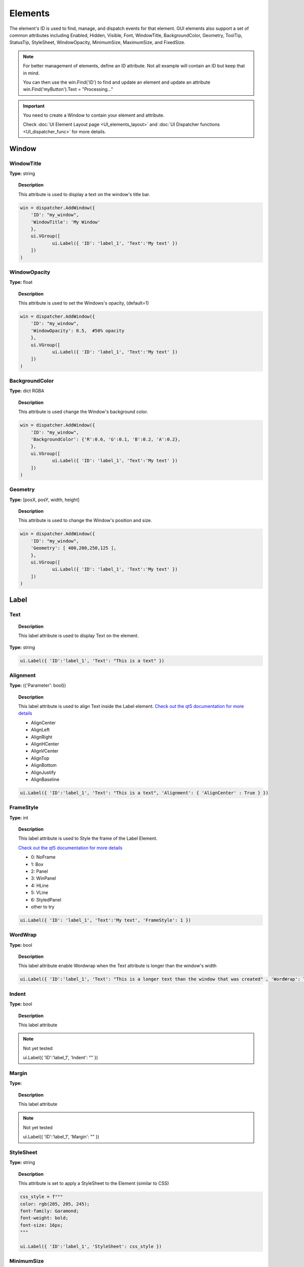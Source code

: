 Elements
========


The element's ID is used to find, manage, and dispatch events for that element. GUI elements also support a set of common attributes including 
Enabled, Hidden, Visible, Font, WindowTitle, BackgroundColor, Geometry, ToolTip, StatusTip, StyleSheet, WindowOpacity, MinimumSize, MaximumSize, 
and FixedSize. 


..  note:: 

	For better management of elements, define an ID attribute. Not all example will contain an ID but keep that in mind. 
	
	You can then use the win.Find('ID') to find and update an element and update an attribute win.Find('myButton').Text = "Processing..."


..  important:: You need to create a Window to contain your element and attribute. 

	Check :doc:`UI Element Layout page <UI_elements_layout>` and :doc:`UI Dispatcher functions <UI_dispatcher_func>` for more details.


Window
------

WindowTitle
^^^^^^^^^^^

**Type:** string

..  topic:: Description

	This attribute is used to display a text on the window's title bar. 

..  code-block:: python

    win = dispatcher.AddWindow({
        'ID': "my_window",
        'WindowTitle': 'My Window'
        },
        ui.VGroup([
    		ui.Label({ 'ID': 'label_1', 'Text':'My text' })
        ])
    )

..  image:: images/UI_window_title.png
	:width: 400px
	:align: center


WindowOpacity
^^^^^^^^^^^^^

**Type:** float

..  topic:: Description

	This attribute is used to set the Windows's opacity, (default=1)

..  code-block:: python

    win = dispatcher.AddWindow({
        'ID': "my_window",
        'WindowOpacity': 0.5,  #50% opacity
        },
        ui.VGroup([
    		ui.Label({ 'ID': 'label_1', 'Text':'My text' })
        ])
    )


BackgroundColor
^^^^^^^^^^^^^^^

**Type:** dict RGBA

..  topic:: Description

	This attribute is used change the Window's background color.

..  code-block:: python

    win = dispatcher.AddWindow({
        'ID': "my_window",
        'BackgroundColor': {'R':0.6, 'G':0.1, 'B':0.2, 'A':0.2},
        },
        ui.VGroup([
    		ui.Label({ 'ID': 'label_1', 'Text':'My text' })
        ])
    )

..  image:: images/UI_window_backgroundcolor.png
	:width: 400px
	:align: center


Geometry
^^^^^^^^

**Type:** [posX, posY, width, height]

..  topic:: Description

	This attribute is used to change the Window's position and size.

..  code-block:: python

    win = dispatcher.AddWindow({
        'ID': "my_window",
        'Geometry': [ 400,200,250,125 ],
        },
        ui.VGroup([
    		ui.Label({ 'ID': 'label_1', 'Text':'My text' })
        ])
    )


Label
-----

.. _Label Text:

Text
^^^^

..  topic:: Description

	This label attribute is used to display Text on the element. 

**Type:** string

..  code-block:: python

	ui.Label({ 'ID':'label_1', 'Text': "This is a text" })


..  image:: images/UI_label_text.png
	:width: 400px
	:align: center

Alignment 
^^^^^^^^^

**Type:** ({'Parameter': bool})

..  topic:: Description

	This label attribute is used to align Text inside the Label element. 
	`Check out the qt5 documentation for more details <https://doc.qt.io/qt-5/qt.html#AlignmentFlag-enum>`_

	* AlignCenter
	* AlignLeft
	* AlignRight
	* AlignHCenter
	* AlignVCenter
	* AlignTop
	* AlignBottom
	* AlignJustify
	* AlignBaseline

..  code-block:: python

	ui.Label({ 'ID':'label_1', 'Text': "This is a text", 'Alignment': { 'AlignCenter' : True } })

..  image:: images/UI_label_alignment.png
	:width: 400px
	:align: center


FrameStyle
^^^^^^^^^^

**Type:** int

..  topic:: Description

	This label attribute is used to Style the frame of the Label Element.

	`Check out the qt5 documentation for more details <https://doc.qt.io/qt-5/qframe.html#Shape-enum>`_

	* 0: NoFrame
	* 1: Box
	* 2: Panel
	* 3: WinPanel
	* 4: HLine
	* 5: VLine
	* 6: StyledPanel
	* other to try

..  code-block:: python

	ui.Label({ 'ID': 'label_1', 'Text':'My text', 'FrameStyle': 1 })


WordWrap
^^^^^^^^

**Type:** bool

..  topic:: Description

	This label attribute enable Wordwrap when the Text attribute is longer than the window's width

..  code-block:: python
	
	ui.Label({ 'ID':'label_1', 'Text': "This is a longer text than the window that was created" , 'WordWrap': True })

..  image:: images/UI_label_wordwrap.png
	:width: 400px
	:align: center


Indent
^^^^^^

**Type:** bool

..  topic:: Description

	This label attribute

..  note:: Not yet tested

	ui.Label({ 'ID':'label_1', 'Indent': "" })


Margin
^^^^^^

**Type:** 

..  topic:: Description

	This label attribute

..  note:: Not yet tested

	ui.Label({ 'ID':'label_1', 'Margin': "" })


StyleSheet
^^^^^^^^^^

**Type:** string

..  topic:: Description

	This attribute is set to apply a StyleSheet to the Element (similar to CSS)

..  code-block:: python
	
	css_style = f"""
	color: rgb(205, 205, 245); 
	font-family: Garamond; 
	font-weight: bold; 
	font-size: 16px;
	"""

	ui.Label({ 'ID':'label_1', 'StyleSheet': css_style })


MinimumSize
^^^^^^^^^^^

**Type:** [width, height]

..  topic:: Description

	This attribute is used to set a minimum width and height for the element if user resize the window. 

..  code-block:: python

	ui.Label({ 'ID': 'label_1', 'Text':'My text','MinimumSize': [200, 200] })


MaximumSize
^^^^^^^^^^^

**Type:** [width, height]

..  topic:: Description

	This attribute is used to set a maximum width and height for the element if user resize the window. 

..  code-block:: python

	ui.Label({ 'ID': 'label_1', 'Text':'My text','MaximumSize': [400, 400] })


FixedSize
^^^^^^^^^

**Type:** [width, height]

..  topic:: Description

	This attribute is used to set prevent users to resize the window.

..  note:: Not yet tested

	ui.Label({ 'ID': 'label_1', 'Text':'My text','FixedSize': [250, 125] })



Button
------

.. _Button Text:

Text
^^^^

**Type:** string

..  topic:: Description	

	This attribute is used to display Text on the element. 

..  code-block:: 

    ui.Button({ 'ID': 'ok_btn',  'Text': "OK" })

..  image:: images/UI_button_text.png
	:width: 400px
	:align: center


Down
^^^^

**Type:** bool

..  topic:: Description

	This label attribute is used to 

..  note:: Not yet tested

    ui.Button({ 'ID': 'ok_btn',  'Down': "" })


Checkable
^^^^^^^^^

**Type:** bool

..  topic:: Description
	
	This label attribute is used to create a 2 states button. 

..  code-block:: python

    ui.Button({ 'ID': 'ok_btn',  'Checkable': True })

..  |checkon| image:: images/UI_button_checkable_on.png
	:width: 300pt

..  |checkoff| image:: images/UI_button_checkable_off.png
	:width: 300pt

+------------+------------+
| |checkon|  | |checkoff| |
+------------+------------+


Checked
^^^^^^^

**Type:** bool

..  topic:: Description	

	This attribute is used to set the Checked status to a Checkable button

..  code-block:: python

    ui.Button({ 'ID': 'ok_btn', 'Checkable': True, 'Checked': True })


Icon
^^^^

**Type:** 

..  topic:: Description
	
	This attribute is used to add ui.Icon object to the button.

..  code-block:: python

    ui.Button({ 'ID': 'ok_btn',  'Icon': ui.Icon({'File': r"UserData:/Scripts/images/csv.png"}) })

..  image:: images/UI_button_icon.png
	:width: 400px
	:align: center


IconSize
^^^^^^^^

**Type:** [int, int]

..  topic:: Description
	
	This attribute is used to resize the Icon with lenght and height numbers. 

..  code-block:: python

	ui.Button({'ID': 'ok_btn',  'Icon': ui.Icon({'File': r"UserData:/Scripts/images/csv.png"}), 'IconSize': [40, 40]})

..  image:: images/UI_button_iconsize.png
	:width: 400px
	:align: center

Flat
^^^^

**Type:** bool

..  topic:: Description
	
	This label attribute is used to 

..  note:: Not yet tested

    ui.Button({ 'ID': 'ok_btn',  'Flat': "" })


CheckBox
--------

Text
^^^^

**Type:** string

..  topic:: Description
	
	This label attribute is used to display Text on the element. 

..  code-block:: 

    ui.CheckBox({ 'ID': 'checkbox_1',  'Text': "OK" })

..  image:: images/UI_checkbox_text.png
	:width: 400px
	:align: center


Down
^^^^

**Type:** bool

..  topic:: Description
	
	This attribute is used to  

..  note:: Not yet tested

    ui.CheckBox({ 'ID': 'checkbox_1',  'Down': "" })


Checkable
^^^^^^^^^

**Type:** bool

..  topic:: Description
	
	This label attribute is used to disable the option to check.  (default=True)

..  code-block:: python

    ui.CheckBox({ 'ID': 'checkbox_1',  'Checkable': False })


Checked
^^^^^^^

**Type:** bool

..  topic:: Description
	
	This label attribute is used to change the checked status of the CheckBox. 

..  code-block:: python

    ui.CheckBox({ 'ID': 'checkbox_1',  'Checked': True })

..  image:: images/UI_checkbox_checked.png
	:width: 400px
	:align: center


Tristate
^^^^^^^^

**Type:**

..  topic:: Description
	
	This label attribute is used to activate a 3 state checkbox

..  code-block:: python

    ui.CheckBox({ 'ID': 'checkbox_1',  'Tristate': True })


.. 	|tri1| image:: images/UI_checkbox_tristate1.png
    :width: 300pt

..  |tri2| image:: images/UI_checkbox_tristate2.png
	:width: 300pt

..  |tri3| image:: images/UI_checkbox_tristate3.png
	:width: 300pt

+---------+---------+---------+
| |tri1|  | |tri2|  | |tri3|  |
+---------+---------+---------+


CheckState
^^^^^^^^^^

**Type:**

..  topic:: Description
	
	This label attribute is used to 

..  note:: Not yet tested

    ui.CheckBox({ 'ID': 'checkbox_1',  'CheckState': "" })


ComboBox
--------

Refer to the :ref:`UI Element Function page <UI_elements_func>` to AddItems to the ComboBox list


ItemText
^^^^^^^^

**Type:**

..  topic:: Description
	
	This label attribute is used to

..  note:: Not yet tested

    ui.ComboBox({ 'ID': 'combo_1',  'ItemText': 'test' })
	win.Find("combo_1").AddItems(["Blue","Cyan","Green","Yellow","Red","Pink","Purple","Fuchsia","Rose","Lavender","Sky","Mint","Lemon","Sand","Cocoa","Cream"])


Editable
^^^^^^^^

**Type:** bool

..  topic:: Description
	
	This attribute is used to allow users to add items to the ComboBox

	Note that those items are not added permanently to the ComboBox list.  

..  code-block:: python

    ui.ComboBox({ 'ID': 'combo_1',  'Editable': True })


CurrentIndex
^^^^^^^^^^^^

**Type:**

..  topic:: Description
	
	This attribute is used to get or change the selected item from the ComboBox
	
..  code-block:: python

    ui.ComboBox({ 'ID': 'combo_1' })
	win.Find("combo_1").AddItems(["Blue","Cyan","Green","Yellow","Red","Pink","Purple","Fuchsia","Rose","Lavender","Sky","Mint","Lemon","Sand","Cocoa","Cream"])
    
	print(win.Find("combo_1").CurrentIndex) #0 will be printed for the first item (default)

	win.Find("combo_1").CurrentIndex =  3 #"Yellow" will be selected


CurrentText
^^^^^^^^^^^

**Type:** string

..  topic:: Description
	
	This attribute is used to get the Text from the selected Item 

..  code-block:: python

    ui.ComboBox({ 'ID': 'combo_1' })

	win.Find("combo_1").AddItems(["Blue","Cyan","Green","Yellow","Red"])
    print(win.Find("combo_1").CurrentText)  # print the first item by default "Blue"


Count
^^^^^

**Type:** int

..  topic:: Description
	
	This label attribute is used to 

..  note:: Not yet tested

    ui.ComboBox({ 'ID': 'combo_1',  'Count': 3 })


SpinBox
-------

Value
^^^^^

**Type:** int

..  topic:: Description
	
	This spinbox attribute is used to set the current SpinBox value (default max=99)

..  code-block:: python

    ui.SpinBox({ 'ID': 'spin_1',  'Value': 10 })

..  image:: images/UI_spinbox_value.png
	:width: 400px
	:align: center


Minimum
^^^^^^^

**Type:** int

..  topic:: Description

	This spinbox attribute is used to set a Minimum value to the SpinBox

..  code-block:: python

    ui.SpinBox({ 'ID': 'spin_1',  'Minimum': 5 })


Maximum
^^^^^^^

**Type:** int

..  topic:: Description		

	This spinbox attribute is used to set a Maximum value to the SpinBox

..  code-block:: python

    ui.SpinBox({ 'ID': 'spin_1',  'Maximum': 8 })


SingleStep
^^^^^^^^^^

**Type:** int

..  topic:: Description	

	This spinbox attribute is used to set the step value of the SpinBox

..  code-block:: python

    ui.SpinBox({ 'ID': 'spin_1',  'SingleStep': 2 })


Prefix
^^^^^^

**Type:** string

..  topic:: Description	

	This spinbox attribute is used add a text prefix to the spinbox value

..  code-block:: python

    ui.SpinBox({ 'ID': 'spin_1',  'Prefix': "ABC_0" })

..  image:: images/UI_spinbox_prefix.png
	:width: 400px
	:align: center


Suffix
^^^^^^

**Type:** string

..  topic:: Description	

	This spinbox attribute is used add a text suffix to the spinbox value

..  code-block:: python

    ui.SpinBox({ 'ID': 'spin_1',  'Suffix': '_XYZ' })

..  image:: images/UI_spinbox_suffix.png
	:width: 400px
	:align: center


Alignment
^^^^^^^^^

**Type:**

..  topic:: Description		

	This label attribute is used to

..  note:: Not yet tested

    ui.SpinBox({ 'ID': 'spin_1',  'Alignment': "" })


ReadOnly
^^^^^^^^

**Type:** bool

..  topic:: Description	

	This spinbox attribute is used limit the spinbox usage to the side arrows. Keyboard entry disabled

..  code-block:: python

    ui.SpinBox({ 'ID': 'spin_1',  'ReadOnly': True })


Wrapping
^^^^^^^^

**Type:** bool

..  topic:: Description

	This spinbox attribute is used to allow the value to return to the Minimum value when passed Maximum and vice-versa

..  code-block:: python

    ui.SpinBox({ 'ID': 'spin_1',  'Wrapping': True })


Slider
------

Value
^^^^^

**Type:** int

..  topic:: Description	

	This slider attribute is used to set the slider value

..  code-block:: python

    ui.Slider({ 'ID': 'slider_1',  'Value': 5 })

..  image:: images/UI_slider_value.png
	:width: 400px
	:align: center


Minimum
^^^^^^^

**Type:** int

..  topic:: Description		

	This slider attribute is used to set a Minimum value to the Slider

..  code-block:: python

    ui.Slider({ 'ID': 'slider_1',  'Minimum': 2 })


Maximum
^^^^^^^

**Type:** int

..  topic:: Description	

	This slider attribute is used to set a Maximum value to the Slider

..  code-block:: python

    ui.Slider({ 'ID': 'slider_1',  'Maximum': 8 })


SingleStep
^^^^^^^^^^

**Type:** int

..  topic:: Description		

	This slider attribute is used to set the step value of the slider

..  code-block:: python

    ui.Slider({ 'ID': 'slider_1',  'SingleStep': 2 })


PageStep
^^^^^^^^

**Type:**

..  topic:: Description		

	This label attribute is used to

..  note:: Not yet tested

    ui.Slider({ 'ID': 'slider_1',  'PageStep': "" })


Orientation
^^^^^^^^^^^

**Type:** string

..  topic:: Description		

	This slider attribute is used to set the orientation of the slider

	* Vertical
	* Horizontal

..  code-block:: python

    ui.Slider({ 'ID': 'slider_1',  'Orientation': 'Vertical' })

..  image:: images/UI_slider_orientation.png
	:width: 400px
	:align: center


Tracking
^^^^^^^^

**Type:** bool

..  topic:: Description	

	This label attribute is used to... (default=False)

..  note:: Not yet tested

    ui.Slider({ 'ID': 'slider_1',  'Tracking': "" })


SliderPosition
^^^^^^^^^^^^^^

**Type:**

..  topic:: Description	

	This label attribute returns the current Slider value. 

..  code-block:: python

    print(win.Find('slider_1').SliderPosition)  #default=0


LineEdit
--------

Text
^^^^

**Type:** string

..  topic:: Description	

	This attribute is used to set and display the Text in the LineEdit box. For Multi-Line text, use the TextEdit_ element.  

..  note:: Not yet tested

    ui.LineEdit({ 'ID': 'le_1',  'Text': "My Text" })

..  image:: images/UI_lineedit_text.png
	:width: 400px
	:align: center


PlaceholderText
^^^^^^^^^^^^^^^

**Type:** string

..  topic:: Description		

	This attribute is used to display a text in the lineEdit box. 
	The PlaceholderText will be replaced by user input. 

..  code-block:: python

    ui.LineEdit({ 'ID': 'le_1',  'PlaceholderText': "My Placeholder text" })

..  image:: images/UI_lineedit_placeholdertext.png
	:width: 400px
	:align: center


.. _Element Font:

Font
^^^^

**Type:** 

..  topic:: Description
	
	This attribute is used to

..  note:: Not yet tested

    ui.LineEdit({ 'ID': 'le_1',  'Font': "" })


MaxLength
^^^^^^^^^

**Type:** int

..  topic:: Description

	This attribute is used to limit the user input to x(int) character

..  code-block:: python

    ui.LineEdit({ 'ID': 'le_1',  'MaxLength': 10 })


ReadOnly
^^^^^^^^

**Type:** bool

..  topic:: Description

	This attribute is used to set the LineEdit to be Read-Only. 

..  code-block:: python

    ui.LineEdit({ 'ID': 'le_1',  'ReadOnly': True })


Modified
^^^^^^^^

**Type:** 

..  topic:: Description

	This label attribute is used to

..  note:: Not yet tested

    ui.LineEdit({ 'ID': 'le_1',  'Modified': "" })


ClearButtonEnabled
^^^^^^^^^^^^^^^^^^

**Type:** bool

..  topic:: Description

	This attribute is used to add a button to clear the text field

..  code-block:: python

    ui.LineEdit({ 'ID': 'le_1', 'ClearButtonEnabled': True })

..  image:: images/UI_lineedit_ClearButtonEnabled.png
	:width: 400px
	:align: center


TextEdit
--------

Text
^^^^

**Type:** string

..  topic:: Description		

	This attribute is used to set and display the Text in the TextEdit box. 

..  code-block:: python

    ui.TextEdit({ 'ID': 'te_1',  'Text': "My Text" })

..  image:: images/UI_textedit_text.png
	:width: 400px
	:align: center



PlaceholderText
^^^^^^^^^^^^^^^

**Type:** string

..  topic:: Description		

	This attribute is used to display a text in the lineEdit box.

	The PlaceholderText will be replaced by user input. 

..  code-block:: python

    ui.TextEdit({ 'ID': 'te_1',  'PlaceholderText': "My Placeholder Text" })


HTML
^^^^

**Type:** string

..  topic:: Description

	This attribute is used render HTML code inside the TextEdit box

..  code-block:: python

    ui.TextEdit({ 'ID': 'te_1',  'HTML': "<h1>HTML code</h1>" })

..  image:: images/UI_textedit_html.png
	:width: 400px
	:align: center

Font
^^^^

**Type:** ui.Font

..  topic:: Description		

	This attribute is used to specify a Font element with parameters

 .. code-block:: python

    ui.TextEdit({ 'ID': 'te_1',  'Font': ui.Font({ 'Family': "Times New Roman" }) })


Alignment
^^^^^^^^^

**Type:** dict

..  topic:: Description

	This label attribute is used to

..  note:: Not yet tested

    ui.TextEdit({ 'ID': 'te_1',  'Alignment': "" })


ReadOnly
^^^^^^^^

**Type:** bool

..  topic:: Description
	
	This label attribute is used to set the TextEdit to ReadOnly. User cannot add or remove text. 

..  code-block:: python

    ui.TextEdit({ 'ID': 'te_1',  'ReadOnly': True })


TextColor
^^^^^^^^^

**Type:** dict(r,g,b, a) ?

..  topic:: Description		

	This label attribute is used to

..  note:: Not yet tested

    ui.TextEdit({ 'ID': 'te_1',  'TextColor': { 'R':1, 'G': 0, 'B':0, 'A':1 })


TextBackgroundColor
^^^^^^^^^^^^^^^^^^^

**Type:** string

..  topic:: Description

	This label attribute is used to

..  note:: Not yet tested

    ui.TextEdit({ 'ID': 'te_1',  'TextBackgroundColor': "blue" })


TabStopWidth
^^^^^^^^^^^^

**Type:** int

..  topic:: Description

	This attribute is used to set the width of the Tab when inserted. 

..  code-block:: python

    ui.TextEdit({ 'ID': 'te_1',  'TabStopWidth': 50 })


Lexer
^^^^^

**Type:** 

..  topic:: Description
	
	This attribute is used to

..  note:: Not yet tested

    ui.TextEdit({ 'ID': 'te_1',  'Lexer':  })


LexerColors
^^^^^^^^^^^

**Type:** 

..  topic:: Description		

	This attribute is used to

..  note:: Not yet tested

    ui.TextEdit({ 'ID': 'te_1',  'LexerColors': })


ColorPicker
-----------

Text
^^^^

**Type:** string

..  topic:: Description	

	This attribute is used to display a Text with the ColorPicker

..  code-block:: python

    ui.ColorPicker({ 'ID': 'colorpicker_1',  'Text': "My ColorPicker" })

..  image:: images/UI_colorpicker_text.png
	:width: 400px
	:align: center

Color
^^^^^

**Type:** dict

..  topic:: Description

	This attribute is used to set a default color to the ColorPicker. 
	Each RGB color using a float value betwee 0 and 1.

..  code-block:: python

    ui.ColorPicker({ 'ID': 'colorpicker_1', 'Color': {'R':0.5, 'G':0, 'B':1.0} })

..  image:: images/UI_colorpicker_color.png
	:width: 400px
	:align: center

Tracking
^^^^^^^^

**Type:** bool

..  topic:: Description

	This label attribute is used to

..  note:: Not yet tested

    ui.ColorPicker({ 'ID': 'colorpicker_1',  'Tracking': True })


DoAlpha
^^^^^^^

**Type:** bool

..  topic:: Description		

	This attribute is used to include Alpha value in the RGB ColorPicker

..  code-block:: python

    ui.ColorPicker({ 'ID': 'colorpicker_1',  'DoAlpha': True })

..  image:: images/UI_colorpicker_doalpha.png
	:width: 400px
	:align: center

Font
----

Family
^^^^^^

**Type:** string

..  topic:: Description

	This attribute is used to set the font family. 
	Combine with an element using text. 

	* Times New Roman
	* Arial
	* list available font...

..  code-block:: python

    ui.Label({'Text': "My Label", "Font": ui.Font({ 'Family': "Times New Roman" }),

..  image:: images/UI_font_family.png
	:width: 400px
	:align: center



StyleName
^^^^^^^^^

**Type:** string

..  topic:: Description
	
	This label attribute is used to

..  note:: Not yet tested

    ui.Font({ 'StyleName': "" })


PointSize
^^^^^^^^^

**Type:** int

..  topic:: Description	

	This attribute is used to set a size to the Font (pt). 

..  code-block:: python

    ui.Label({'Text': "My Label", "Font": ui.Font({ 'PointSize': 36 }),


PixelSize
^^^^^^^^^

**Type:** int

..  topic:: Description	

	This attribute is used to set a size to the Font (px). 

..  code-block:: python

    ui.Label({'Text': "My Label", "Font": ui.Font({ 'PixelSize': 36 }),


Bold
^^^^

**Type:** bool

..  topic:: Description

	This attribute is used to apply **bold** to the text

..  note:: Do not seems to apply on all fonts

    ui.Label({'Text': "My Label", "Font": ui.Font({ 'Bold': True }),


Italic
^^^^^^

**Type:** bool

..  topic:: Description

	This attribute is used to apply *Italic* to the text

..  code-block:: python

    ui.Label({'Text': "My Label", "Font": ui.Font({ 'Italic': True }),


Underline
^^^^^^^^^

**Type:** bool

..  topic:: Description

	This attribute is used to add a line under the text

..  code-block:: python

    ui.Label({'Text': "My Label", "Font": ui.Font({ 'Underline': True }),


Overline
^^^^^^^^

**Type:** bool

..  topic:: Description

	This attribute is used to add a line on top of the text

..  code-block:: python

    ui.Label({'Text': "My Label", "Font": ui.Font({ 'Overline': True }),


StrikeOut
^^^^^^^^^

**Type:** bool

..  topic:: Description

	This attribute is used to add a line through the text

..  code-block:: python

    ui.Label({'Text': "My Label", "Font": ui.Font({ 'StrikeOut': True }),


Kerning
^^^^^^^

**Type:** 

..  topic:: Description	

	This attribute is used to

..  note:: Not yet tested

    ui.Font({ 'Kerning': 24 })


Weight
^^^^^^

**Type:** int, float

..  topic:: Description

	This attribute is used to set a size relative to other element of the group. 
	Element with Weight 0.5 will be twice the size of an element with Weight 0.25

..  note:: Not yet tested

    ui.Font({ 'Weight': 0.25 })


Stretch
^^^^^^^

**Type:** bool

..  topic:: Description

	This attribute is used to

..  note:: Not yet tested

    ui.Font({ 'Stretch': True })


MonoSpaced
^^^^^^^^^^

**Type:** bool

..  topic:: Description

	This label attribute is used to

..  note:: Not yet tested

    ui.Font({ 'MonoSpaced': True })


.. _Element Icon:

Icon
----

File
^^^^

**Type:** string

..  topic:: Description

	This attribute is used to point to an image file path to use for the Icon Element.
	Need to be joint to an element supporting Icon attribute. (ie: ui.Button)

	* .png 
	* .jpg

..  code-block:: python

	ui.Button({ 'ID': "Browse",  'Text': " Browse", "Icon": ui.Icon({'File': r"UserData:/Scripts/images/csv.png"})})

..  image:: images/UI_icon_file.png
	:width: 400px
	:align: center


TabBar
------

..  note:: 

	Before you can edit TabBar attributes, you need to create a TabBar element, then use the `UI Element function <UI_elements_func>`_ AddTab()
	
	Also note that TabBar has `TabBar Property Array`_

CurrentIndex
^^^^^^^^^^^^

**Type:** int

..  topic:: Description

	This attribute is used to set the current TabBar index

..  note:: Not yet tested

    ui.TabBar({ 'ID':'tabbar_1', 'CurrentIndex': 3 })
	win.Find('tabbar_1').AddTab('Tab1')
    win.Find('tabbar_1').AddTab('Tab2')


TabsClosable
^^^^^^^^^^^^

**Type:** bool

..  topic:: Description

	This attribute is used to add a button to close tabs

..  code-block:: python

    ui.TabBar({ 'ID':'tabbar_1', 'TabsClosable': True })
	win.Find('tabbar_1').AddTab('Tab1')
    win.Find('tabbar_1').AddTab('Tab2')

..  image:: images/UI_tabbar_TabsClosable.png
	:width: 400px
	:align: center


Expanding
^^^^^^^^^

**Type:** bool

..  topic:: Description
	
	This attribute is used to force tabs to expand or not on Window resize. (default=True)

..  code-block:: python

    ui.TabBar({ 'ID':'tabbar_1', 'Expanding': False })

..  image:: images/UI_tabbar_Expanding.png
	:width: 400px
	:align: center


AutoHide
^^^^^^^^

**Type:** bool

..  topic:: Description
	
	This attribute is used to 

..  note:: Not yet tested

    ui.TabBar({ 'AutoHide': True })


Movable
^^^^^^^

**Type:** bool

..  topic:: Description
	
	This attribute is used to enable Drag'n Drop to reorder tabs (default=False)

..  code-block:: python

    ui.TabBar({ 'ID':'tabbar_1', 'Movable': True })


DrawBase
^^^^^^^^

**Type:** bool

..  topic:: Description
	
	This attribute is used to 

..  note:: Not yet tested

    ui.Tabbar({ 'DrawBase': True })


UsesScrollButtons
^^^^^^^^^^^^^^^^^

**Type:** bool

..  topic:: Description

	This attribute is used to 

..  note:: Not yet tested

    ui.Tabbar({ 'ID':'tabbar_1', 'UsesScrollButtons': True })


DocumentMode
^^^^^^^^^^^^

**Type:** bool

..  topic:: Description

	This attribute is used to 

..  note:: Not yet tested

    ui.Tabbar({ 'DocumentMode': True })


ChangeCurrentOnDrag
^^^^^^^^^^^^^^^^^^^

**Type:** bool

..  topic:: Description
	
	This attribute is used to 

..  note:: Not yet tested

    ui.Tabbar({ 'ChangeCurrentOnDrag': True })


Stack
-----

..  topic:: Description #NotInReadme

	Stack are groups of Elements used with TabBar to manage each pages

..  code-block:: python

	ui.Stack({'ID':'stack_1'})


CurrentIndex
^^^^^^^^^^^^

toolbox_items['Stack'].CurrentIndex = 0


AddChild()
^^^^^^^^^^

toolbox_items['Stack'].AddChild(ui.Button({'ID': "Browse", "Icon": ui.Icon({'File': r"UserData:/Scripts/images/test.gif"}), 'IconSize' : [15, 15]}))


Tree
----

ColumnCount
^^^^^^^^^^^

**Type:** int

..  topic:: Description
	
	This attribute is used to set the number of column in the Tree 

..  code-block:: python

    ui.Tree({ 'ID':'my_tree', 'ColumnCount': 2 })

..  image:: images/UI_tree_columncount.png
	:width: 400px
	:align: center


SortingEnabled
^^^^^^^^^^^^^^

**Type:** bool

..  topic:: Description
	
	This attribute enables sorting of the TreeItems elements. (default=False)

..  code-block:: python

    ui.Tree({ 'ID':'my_tree', 'SortingEnabled': True })


ItemsExpandable
^^^^^^^^^^^^^^^

**Type:** bool

..  topic:: Description
	
	This attribute is used to 

..  note:: Not yet tested

    ui.Tree({ 'ID':'my_tree', 'ItemsExpandable': True })


ExpandsOnDoubleClick
^^^^^^^^^^^^^^^^^^^^

**Type:** bool

..  topic:: Description
	
	This attribute is used to 

..  note:: Not yet tested

    ui.Tree({ 'ID':'my_tree', 'ExpandsOnDoubleClick': True })


AutoExpandDelay
^^^^^^^^^^^^^^^

**Type:** bool

..  topic:: Description
	
	This attribute is used to 

..  note:: Not yet tested

    ui.Tree({ 'ID':'my_tree', 'AutoExpandDelay': True })


HeaderHidden
^^^^^^^^^^^^

**Type:** bool

..  topic:: Description
	
	This attribute is used to hide the header row. 

..  code-block:: python

    ui.Tree({ 'ID':'my_tree', 'HeaderHidden': True })


IconSize
^^^^^^^^

**Type:** int

..  topic:: Description
	
	This attribute is used to 

..  note:: Not yet tested

    ui.Tree({ 'ID':'my_tree', 'Icon': ui.Icon({'File': r"UserData:/Scripts/images/logo.png"}, 'IconSize': 12 })


RootIsDecorated
^^^^^^^^^^^^^^^

**Type:** bool

..  topic:: Description
	
	This attribute is used to 

..  note:: Not yet tested

    ui.Tree({ 'ID':'my_tree', 'RootIsDecorated': True })


Animated
^^^^^^^^

**Type:** bool

..  topic:: Description
	
	This attribute is used to 

..  note:: Not yet tested

    ui.Tree({ 'ID':'my_tree', 'Animated': True })


AllColumnsShowFocus
^^^^^^^^^^^^^^^^^^^

**Type:** bool

..  topic:: Description

	This attribute is used to 

..  note:: Not yet tested

    ui.Tree({ 'ID':'my_tree', 'AllColumnsShowFocus': True })


WordWrap
^^^^^^^^

**Type:** bool

..  topic:: Description
	
	This attribute is used to 

..  note:: Not yet tested

    ui.Tree({ 'ID':'my_tree', 'WordWrap': True })
	itm = win.Find('my_tree').NewItem()
    itm.Text[0] = "too long text for the cell"
	itm.Text[1] = "this is also too long"
    win.Find('my_tree').AddTopLevelItem(itm)


TreePosition
^^^^^^^^^^^^

**Type:** 

..  topic:: Description

	This attribute is used to 

..  note:: Not yet tested

    ui.Tree({ 'ID':'my_tree', 'TreePosition':  })


SelectionBehavior
^^^^^^^^^^^^^^^^^

**Type:** 

..  topic:: Description
	
	This attribute is used to 

..  note:: Not yet tested

    ui.Tree({ 'ID':'my_tree', 'SelectionBehavior':  })


SelectionMode
^^^^^^^^^^^^^

**Type:** 

..  topic:: Description
	
	This attribute is used to 

..  note:: Not yet tested

    ui.Tree({ 'ID':'my_tree', 'SelectionMode':  })


UniformRowHeights
^^^^^^^^^^^^^^^^^

**Type:** bool

..  topic:: Description
	
	This attribute is used to 

..  note:: Not yet tested

    ui.Tree({ 'ID':'my_tree', 'UniformRowHeights': True })


Indentation
^^^^^^^^^^^

**Type:** bool

..  topic:: Description
	
	This attribute is used to 

..  note:: Not yet tested

    ui.Tree({ 'ID':'my_tree', 'Indentation': True })


VerticalScrollMode
^^^^^^^^^^^^^^^^^^

**Type:** bool

..  topic:: Description
	
	This attribute is used to 

..  note:: Not yet tested

    ui.Tree({ 'ID':'my_tree', 'VerticalScrollMode': True })


HorizontalScrollMode
^^^^^^^^^^^^^^^^^^^^

**Type:** bool

..  topic:: Description

	This attribute is used to 

..  note:: Not yet tested

    ui.Tree({ 'ID':'my_tree', 'HorizontalScrollMode': True })


AutoScroll
^^^^^^^^^^

**Type:** bool

..  topic:: Description
	
	This attribute is used to 

..  note:: Not yet tested

    ui.Tree({ 'ID':'my_tree', 'AutoScroll': True })


AutoScrollMargin
^^^^^^^^^^^^^^^^

**Type:** bool

..  topic:: Description
	
	This attribute is used to 

..  note:: Not yet tested

    ui.Tree({ 'ID':'my_tree', 'AutoScrollMargin': True })


TabKeyNavigation
^^^^^^^^^^^^^^^^

**Type:** bool

..  topic:: Description
	
	This attribute is used to allow Tab to go to next row, Shift+Tab to previous. (default=False)

..  code-block:: python

    ui.Tree({ 'ID':'my_tree', 'TabKeyNavigation': True })


AlternatingRowColors
^^^^^^^^^^^^^^^^^^^^

**Type:** bool

..  topic:: Description
	
	This attribute is used activate atlerning row colors on the Tree (default=False) 

..  code-block:: python

    ui.Tree({ 'ID':'my_tree', 'AlternatingRowColors': True })


FrameStyle
^^^^^^^^^^

**Type:** int

..  topic:: Description
	
	This attribute is used to Style the frame of the Tree Element.

	`Check out the qt5 documentation for more details <https://doc.qt.io/qt-5/qframe.html#Shape-enum>`_

	* 0: NoFrame
	* 1: Box
	* 2: Panel
	* 3: WinPanel
	* 4: HLine
	* 5: VLine
	* 6: StyledPanel
	* other to try

..  code-block:: python

    ui.Tree({ 'ID':'my_tree', 'FrameStyle': 1 })

..  image:: images/UI_tree_framestyle.png
	:width: 400px
	:align: center


LineWidth
^^^^^^^^^

**Type:** int

..  topic:: Description
	
	This attribute is used to adjust the line with of the selected FrameStyle

	``FrameStyle is required``

..  code-block:: python

    ui.Tree({ 'ID':'tree_1', 'FrameStyle': 1, 'LineWidth': 4 })

..  image:: images/UI_tree_linewidth.png
	:width: 400px
	:align: center


MidLineWidth
^^^^^^^^^^^^

**Type:** int

..  topic:: Description
	
	This attribute is used to 

..  note:: Not yet tested

    ui.Tree({ 'ID':'my_tree', 'MidLineWidth': 2 })


FrameRect
^^^^^^^^^

**Type:** bool

..  topic:: Description
	
	This attribute is used to 

..  note:: Not yet tested

    ui.Tree({ 'ID':'my_tree', 'FrameRect': True })


FrameShape
^^^^^^^^^^

**Type:** 

..  topic:: Description
	
	This attribute is used to 

..  note:: Not yet tested

    ui.Tree({ 'ID':'my_tree', 'FrameShape':  })


FrameShadow
^^^^^^^^^^^

**Type:** bool

..  topic:: Description
	
	This attribute is used to 

..  note:: Not yet tested

    ui.Tree({ 'ID':'my_tree', 'FrameShadow': True })



TreeItem
--------

..  note:: 

	Before you can edit TreeItem attributes, you need to create a Tree element, then use the `UI Element function <UI_elements_func>`_ to add Item to the Tree
	
	``itm = win.Find('my_tree').NewItem()``

	``win.Find('my_tree').AddTopLevelItem(itm)``

Selected
^^^^^^^^

**Type:** bool

..  topic:: Description
	
	This attribute is used to define the selected status to an item of the Tree. (default=False)

..  code-block:: python

	itm = win.Find('my_tree').NewItem()
	win.Find('my_tree').AddTopLevelItem(itm)

    itm.Selected = True

..  image:: images/UI_treeitem_selected.png
	:width: 400px
	:align: center


Hidden
^^^^^^

**Type:** bool

..  topic:: Description
	
	This attribute is used to define the selected status to an item of the Tree. (default=False)

..  code-block:: python

	itm = win.Find('my_tree').NewItem()
	win.Find('my_tree').AddTopLevelItem(itm)

    itm.Hidden = True


Expanded
^^^^^^^^

**Type:** bool

..  topic:: Description
	
	This attribute is used to define the expanded status to an item of the Tree. (default=False)
	``TreeItem must have child to display.``

..  code-block:: python

    itm = win.Find('my_tree').NewItem()
    itm2 = win.Find('my_tree').NewItem()

    itm.Text[0] = "First cell"
    itm2.Text[0] = "Child of itm"
    itm.AddChild(itm2)

    win.Find('my_tree').AddTopLevelItem(itm)
    itm.Expanded = True

..  image:: images/ui_treeitem_expanded_true.png
	:width: 400px
	:align: center


Disabled
^^^^^^^^

**Type:** bool

..  topic:: Description
	
	This attribute is used to define the disabled status to an item of the Tree. (default=False)
	
	``TreeItem will be grayed out.``

..  code-block:: python

    itm = win.Find('my_tree').NewItem()
    itm2 = win.Find('my_tree').NewItem()

    itm.Text[0] = "First cell"
    itm2.Text[0] = "Child of itm"
    itm.AddChild(itm2)

    win.Find('my_tree').AddTopLevelItem(itm)
    itm.Disabled = True

..  image:: images/ui_treeitem_disabled.png
	:width: 400px
	:align: center


FirstColumnSpanned
^^^^^^^^^^^^^^^^^^

**Type:** bool

..  topic:: Description
	
	This attribute is used to 

..  note:: Not yet tested

    ui.TreeItem({ 'FirstColumnSpanned': True })


Flags
^^^^^

**Type:** bool

..  topic:: Description
	
	This attribute is used to 

..  note:: Not yet tested

    ui.TreeItem({ 'Selected': True })


ChildIndicatorPolicy
^^^^^^^^^^^^^^^^^^^^

**Type:** bool

..  topic:: Description
	
	This attribute is used to 

..  note:: Not yet tested

    ui.TreeItem({ 'Selected': True })



.. important:: Some elements also have property arrays, indexed by item or column (zero-based), e.g. newItem.Text[2] = 'Third column text'


Combo
-----

ItemText[index]
^^^^^^^^^^^^^^^

**Type:** string

..  topic:: Description
	
	This attribute is used to get the Item Text of the ComboBox at specified index. 

..  code-block:: python

	win.Find("combo_1").AddItems(["Blue","Cyan","Green","Yellow","Red","Pink","Purple","Fuchsia","Rose","Lavender","Sky","Mint","Lemon","Sand","Cocoa","Cream"])
	first_color = win.Find('combo_1').ItemText[0]
	# Blue


TabBar Property Array
---------------------

TabText[index]
^^^^^^^^^^^^^^

**Type:** string

..  topic:: Description
	
	This attribute is used to get or set the Tab Text of the selected Tab index. 

..  code-block:: python

    ui.TabBar({'ID':'tabbar_1'})

    win.Find('tabbar_1').AddTab('Tab1')
    win.Find('tabbar_1').AddTab('Tab2')
    print(win.Find('tabbar_1').TabText[0])  #Tab1

    win.Find('tabbar_1').TabText[0] = 'New Text'

..  image:: images/ui_tabbar_tabtext.png
	:width: 400px
	:align: center


TabToolTip[index]
^^^^^^^^^^^^^^^^^

**Type:** string

..  topic:: Description
	
	This attribute is used to display a text when mouse hover the tab

..  code-block:: python

    ui.TabBar({'ID':'tabbar_1'})
	win.Find('tabbar_1').AddTab('Tab1')

    win.Find('tabbar_1').TabToolTip[0] = 'Tool tip'


TabWhatsThis[ ]
^^^^^^^^^^^^^^^

**Type:** string

..  topic:: Description
	
	This attribute is used to 

..  note:: Not yet tested

    newItem.TabWhatsThis[2] = "Third Tab WhatsThis Text"


TabTextColor[index]
^^^^^^^^^^^^^^^^^^^

**Type:** dict

..  topic:: Description
	
	This attribute is used to change the Tab Text color with RGBA dictionary values. 

..  code-block:: python

    ui.TabBar({'ID':'tabbar_1'})
	win.Find('tabbar_1').AddTab('Tab1')
	win.Find('tabbar_1').TabTextColor[0] = { 'R':1, 'G': 0, 'B':0, 'A':1 }

..  image:: images/UI_tabbar_TabTextColor.png
	:width: 400px
	:align: center


Tree Property Array
-------------------

ColumnWidth[index]
^^^^^^^^^^^^^^^^^^

**Type:** int

..  topic:: Description
	
	This attribute is used change the Width of a Tree column 

..  code-block:: python

    itm = win.Find('my_tree').NewItem()
    itm.Text[0] = "First column"
    itm.Text[1] = "Second column"
    win.Find('my_tree').AddTopLevelItem(itm)

	win.Find('my_tree').ColumnWidth[0] = 200

..  image:: images/UI_tree_columnwidth.png
	:width: 400px
	:align: center


Treeitem Property Array
-----------------------

Text[index]
^^^^^^^^^^^

**Type:** string

..  topic:: Description
	
	This attribute is used to set the TreeItem text at column index

..  code-block:: python

    itm = win.Find('my_tree').NewItem()
    itm.Text[0] = "First column"
    itm.Text[1] = "Second column"

    win.Find('my_tree').AddTopLevelItem(itm)

..  image:: images/UI_treeitem_text.png
	:width: 400px
	:align: center


StatusTip[ ]
^^^^^^^^^^^^

**Type:** string

..  topic:: Description
	
	This attribute is used to 

..  note:: Not yet tested

    newItem.StatusTip[2] = 'StatusTip'


ToolTip[index]
^^^^^^^^^^^^^^

**Type:** string

..  topic:: Description
	
	This attribute is used to display a text when mouse hover a cell

..  code-block:: python

    itm = win.Find('my_tree').NewItem()

    itm.Text[0] = "First column"
    itm.Text[1] = "Second column"
    itm.ToolTip[0] = 'ToolTip on cell1'

    win.Find('my_tree').AddTopLevelItem(itm)


..  image:: images/UI_treeitem_tooltip.png
	:width: 400px
	:align: center


WhatsThis[ ]
^^^^^^^^^^^^

**Type:** string

..  topic:: Description
	
	This attribute is used to ...

..  note:: Not yet tested

    newItem.WhatsThis[2] = 'WhatsThis'


SizeHint[ ]
^^^^^^^^^^^

**Type:** int

..  topic:: Description
	
	This attribute is used to 

..  note:: Not yet tested

    newItem.SizeHint[2] = 'SizeHint inside Tree in third row'


TextAlignment[ ]
^^^^^^^^^^^^^^^^

**Type:** 

..  topic:: Description
	
	This attribute is used to 

..  note:: Not yet tested

    newItem.TextAlignment[2] = 'TextAlignment inside Tree in third row'


CheckState[ ]
^^^^^^^^^^^^^

**Type:** bool

..  topic:: Description
	
	This attribute is used to 

..  note:: Not yet tested

    newItem.CheckState[2] = 'CheckState inside Tree in third row'


BackgroundColor[index]
^^^^^^^^^^^^^^^^^^^^^^

**Type:** dict

..  topic:: Description
	
	This attribute is used to set a BackgroundColor to a cell using RGBA dictionary. 

..  note:: Not yet tested

    itm = win.Find('my_tree').NewItem()

    itm.Text[0] = "First column"
    itm.Text[1] = "Second column"
    itm.BackgroundColor[1] =  {'R':1, 'G':1, 'B':1, 'A':1}

    win.Find('my_tree').AddTopLevelItem(itm)

..  image:: images/UI_treeitem_backgroundcolor.png
	:width: 400px
	:align: center


TextColor[index]
^^^^^^^^^^^^^^^^

**Type:** dict

..  topic:: Description
	
	This attribute is used to change the color of the text using RGBA dictionary

..  note:: Not yet tested

    itm = win.Find('my_tree').NewItem()

    itm.Text[0] = "First column"
    itm.Text[1] = "Second column"
    itm.TextColor[1] =  {'R':1, 'G':1, 'B':1, 'A':1}

    win.Find('my_tree').AddTopLevelItem(itm)

..  image:: images/UI_treeitem_textcolor.png
	:width: 400px
	:align: center


Icon[index]
^^^^^^^^^^^

**Type:** ui.Icon

..  topic:: Description
	
	This attribute is used to add an icon image into a cell.

	Refer to :ref:`Element Icon` for property list. 


.. code-block:: python

    itm = win.Find('my_tree').NewItem()

    itm.Text[0] = "First column"
    itm.Text[1] = "Second column"
    itm.Icon[1] =  ui.Icon({'File': r"UserData:/Scripts/images/logo.png"})

    win.Find('my_tree').AddTopLevelItem(itm)

..  image:: images/UI_treeitem_logo.png
	:width: 400px
	:align: center


Font[index]
^^^^^^^^^^^

**Type:** ui.Font

..  topic:: Description
	
	This attribute is used to modify the Font used inside a cell. 

	Refer to :ref:`Element Font` for property list. 

..  code-block:: python

    itm = win.Find('my_tree').NewItem()

    itm.Text[0] = "First column"
    itm.Text[1] = "Second column"
    itm.Font[1] =  ui.Font({ 'Family': "Arial", 'PointSize': 14})

    win.Find('my_tree').AddTopLevelItem(itm)

..  image:: images/UI_treeitem_font.png
	:width: 400px
	:align: center

	
Some elements like Label and Button will automatically recognise and render basic HTML in their Text attributes, 
and TextEdit is capable of displaying and returning HTML too. 
Element attributes can be specified when creating the element, or can be read or changed later:


..  code-block:: python

	win.Find('myButton').Text = "Processing..."


Timer
-----

Interval
^^^^^^^^

**Type:** int

..  topic:: Description #NotInReadme
	
	This attribute is used to set a time in milisecs to the ui.Timer Element. 

..  code-block:: python

	ui.Timer({ 'ID': 'MyTimer', 'Interval': 1000 })  # 1000 millisecs
    mytimer.Start()
	dispatcher['On']['Timeout'] = OnTimer  #this create a loop each 1000ms


Singleshot
^^^^^^^^^^

**Type:** int

..  topic:: Description
	
	This attribute is used to

..  note:: Not yet tested

	ui.Timer({ 'ID': 'MyTimer', 'Singleshot': 1000 })


RemainingTime
^^^^^^^^^^^^^

**Type:** int

..  topic:: Description
	
	This attribute is used to

..  note:: Not yet tested
	
	ui.Timer({ 'ID': 'MyTimer', 'RemainingTime': 1000 })


IsActive
^^^^^^^^

**Type:** bool

..  topic:: Description
	
	This attribute is used to

..  note:: Not yet tested

	ui.Timer({ 'ID': 'MyTimer', 'IsActive': True })


